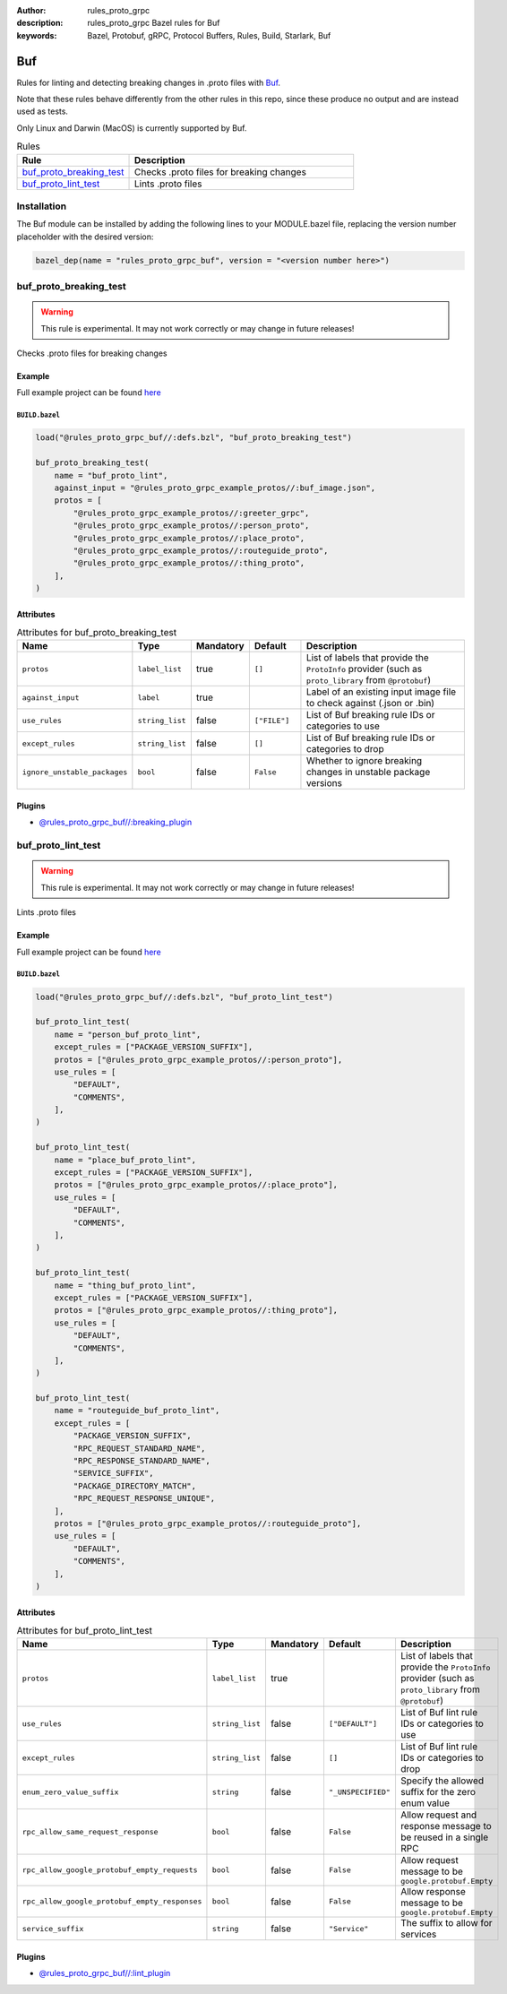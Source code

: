 :author: rules_proto_grpc
:description: rules_proto_grpc Bazel rules for Buf
:keywords: Bazel, Protobuf, gRPC, Protocol Buffers, Rules, Build, Starlark, Buf


Buf
===

Rules for linting and detecting breaking changes in .proto files with `Buf <https://buf.build>`_.

Note that these rules behave differently from the other rules in this repo, since these produce no output and are instead used as tests.

Only Linux and Darwin (MacOS) is currently supported by Buf.

.. list-table:: Rules
   :widths: 1 2
   :header-rows: 1

   * - Rule
     - Description
   * - `buf_proto_breaking_test`_
     - Checks .proto files for breaking changes
   * - `buf_proto_lint_test`_
     - Lints .proto files

Installation
------------

The Buf module can be installed by adding the following lines to your MODULE.bazel file, replacing the version number placeholder with the desired version:

.. code-block:: python

   bazel_dep(name = "rules_proto_grpc_buf", version = "<version number here>")

.. _buf_proto_breaking_test:

buf_proto_breaking_test
-----------------------

.. warning:: This rule is experimental. It may not work correctly or may change in future releases!

Checks .proto files for breaking changes

Example
*******

Full example project can be found `here <https://github.com/rules-proto-grpc/rules_proto_grpc/tree/master/examples/buf/buf_proto_breaking_test>`__

``BUILD.bazel``
^^^^^^^^^^^^^^^

.. code-block:: python

   load("@rules_proto_grpc_buf//:defs.bzl", "buf_proto_breaking_test")
   
   buf_proto_breaking_test(
       name = "buf_proto_lint",
       against_input = "@rules_proto_grpc_example_protos//:buf_image.json",
       protos = [
           "@rules_proto_grpc_example_protos//:greeter_grpc",
           "@rules_proto_grpc_example_protos//:person_proto",
           "@rules_proto_grpc_example_protos//:place_proto",
           "@rules_proto_grpc_example_protos//:routeguide_proto",
           "@rules_proto_grpc_example_protos//:thing_proto",
       ],
   )

Attributes
**********

.. list-table:: Attributes for buf_proto_breaking_test
   :widths: 1 1 1 1 4
   :header-rows: 1

   * - Name
     - Type
     - Mandatory
     - Default
     - Description
   * - ``protos``
     - ``label_list``
     - true
     - ``[]``
     - List of labels that provide the ``ProtoInfo`` provider (such as ``proto_library`` from ``@protobuf``)
   * - ``against_input``
     - ``label``
     - true
     - 
     - Label of an existing input image file to check against (.json or .bin)
   * - ``use_rules``
     - ``string_list``
     - false
     - ``["FILE"]``
     - List of Buf breaking rule IDs or categories to use
   * - ``except_rules``
     - ``string_list``
     - false
     - ``[]``
     - List of Buf breaking rule IDs or categories to drop
   * - ``ignore_unstable_packages``
     - ``bool``
     - false
     - ``False``
     - Whether to ignore breaking changes in unstable package versions

Plugins
*******

- `@rules_proto_grpc_buf//:breaking_plugin <https://github.com/rules-proto-grpc/rules_proto_grpc/blob/master/modules/buf/BUILD.bazel>`__

.. _buf_proto_lint_test:

buf_proto_lint_test
-------------------

.. warning:: This rule is experimental. It may not work correctly or may change in future releases!

Lints .proto files

Example
*******

Full example project can be found `here <https://github.com/rules-proto-grpc/rules_proto_grpc/tree/master/examples/buf/buf_proto_lint_test>`__

``BUILD.bazel``
^^^^^^^^^^^^^^^

.. code-block:: python

   load("@rules_proto_grpc_buf//:defs.bzl", "buf_proto_lint_test")
   
   buf_proto_lint_test(
       name = "person_buf_proto_lint",
       except_rules = ["PACKAGE_VERSION_SUFFIX"],
       protos = ["@rules_proto_grpc_example_protos//:person_proto"],
       use_rules = [
           "DEFAULT",
           "COMMENTS",
       ],
   )
   
   buf_proto_lint_test(
       name = "place_buf_proto_lint",
       except_rules = ["PACKAGE_VERSION_SUFFIX"],
       protos = ["@rules_proto_grpc_example_protos//:place_proto"],
       use_rules = [
           "DEFAULT",
           "COMMENTS",
       ],
   )
   
   buf_proto_lint_test(
       name = "thing_buf_proto_lint",
       except_rules = ["PACKAGE_VERSION_SUFFIX"],
       protos = ["@rules_proto_grpc_example_protos//:thing_proto"],
       use_rules = [
           "DEFAULT",
           "COMMENTS",
       ],
   )
   
   buf_proto_lint_test(
       name = "routeguide_buf_proto_lint",
       except_rules = [
           "PACKAGE_VERSION_SUFFIX",
           "RPC_REQUEST_STANDARD_NAME",
           "RPC_RESPONSE_STANDARD_NAME",
           "SERVICE_SUFFIX",
           "PACKAGE_DIRECTORY_MATCH",
           "RPC_REQUEST_RESPONSE_UNIQUE",
       ],
       protos = ["@rules_proto_grpc_example_protos//:routeguide_proto"],
       use_rules = [
           "DEFAULT",
           "COMMENTS",
       ],
   )

Attributes
**********

.. list-table:: Attributes for buf_proto_lint_test
   :widths: 1 1 1 1 4
   :header-rows: 1

   * - Name
     - Type
     - Mandatory
     - Default
     - Description
   * - ``protos``
     - ``label_list``
     - true
     - 
     - List of labels that provide the ``ProtoInfo`` provider (such as ``proto_library`` from ``@protobuf``)
   * - ``use_rules``
     - ``string_list``
     - false
     - ``["DEFAULT"]``
     - List of Buf lint rule IDs or categories to use
   * - ``except_rules``
     - ``string_list``
     - false
     - ``[]``
     - List of Buf lint rule IDs or categories to drop
   * - ``enum_zero_value_suffix``
     - ``string``
     - false
     - ``"_UNSPECIFIED"``
     - Specify the allowed suffix for the zero enum value
   * - ``rpc_allow_same_request_response``
     - ``bool``
     - false
     - ``False``
     - Allow request and response message to be reused in a single RPC
   * - ``rpc_allow_google_protobuf_empty_requests``
     - ``bool``
     - false
     - ``False``
     - Allow request message to be ``google.protobuf.Empty``
   * - ``rpc_allow_google_protobuf_empty_responses``
     - ``bool``
     - false
     - ``False``
     - Allow response message to be ``google.protobuf.Empty``
   * - ``service_suffix``
     - ``string``
     - false
     - ``"Service"``
     - The suffix to allow for services

Plugins
*******

- `@rules_proto_grpc_buf//:lint_plugin <https://github.com/rules-proto-grpc/rules_proto_grpc/blob/master/modules/buf/BUILD.bazel>`__
